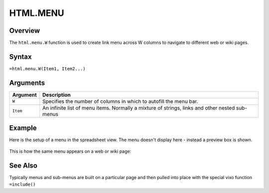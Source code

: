 =========
HTML.MENU
=========

Overview
--------

The ``html.menu.W`` function is used to create link menu across W columns to navigate to different web or wiki pages.

Syntax
------

``=html.menu.W(Item1, Item2...)``

Arguments
---------

.. tabularcolumns:: |l|L|

=========== ===================================================================
Argument        Description
=========== ===================================================================
``W``       Specifies the number of columns in which to autofill the menu bar.

``Item``    An infinite list of menu items. Normally a mixture of strings,
            links and other nested sub-menus

=========== ===================================================================


Example
-------

Here is the setup of a menu in the spreadsheet view. The menu doesn't display here - instead a preview box is shown.

.. figure:: /images/example-html-menu1.png

This is how the same menu appears on a web or wiki page:

.. figure:: /images/example-html-menu2.png


See Also
--------

Typically menus and sub-menus are built on a particular page and then
pulled into place with the special vixo function ``=include()``
